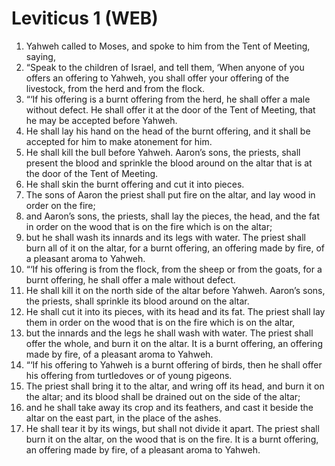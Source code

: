 * Leviticus 1 (WEB)
:PROPERTIES:
:ID: WEB/03-LEV01
:END:

1. Yahweh called to Moses, and spoke to him from the Tent of Meeting, saying,
2. “Speak to the children of Israel, and tell them, ‘When anyone of you offers an offering to Yahweh, you shall offer your offering of the livestock, from the herd and from the flock.
3. “‘If his offering is a burnt offering from the herd, he shall offer a male without defect. He shall offer it at the door of the Tent of Meeting, that he may be accepted before Yahweh.
4. He shall lay his hand on the head of the burnt offering, and it shall be accepted for him to make atonement for him.
5. He shall kill the bull before Yahweh. Aaron’s sons, the priests, shall present the blood and sprinkle the blood around on the altar that is at the door of the Tent of Meeting.
6. He shall skin the burnt offering and cut it into pieces.
7. The sons of Aaron the priest shall put fire on the altar, and lay wood in order on the fire;
8. and Aaron’s sons, the priests, shall lay the pieces, the head, and the fat in order on the wood that is on the fire which is on the altar;
9. but he shall wash its innards and its legs with water. The priest shall burn all of it on the altar, for a burnt offering, an offering made by fire, of a pleasant aroma to Yahweh.
10. “‘If his offering is from the flock, from the sheep or from the goats, for a burnt offering, he shall offer a male without defect.
11. He shall kill it on the north side of the altar before Yahweh. Aaron’s sons, the priests, shall sprinkle its blood around on the altar.
12. He shall cut it into its pieces, with its head and its fat. The priest shall lay them in order on the wood that is on the fire which is on the altar,
13. but the innards and the legs he shall wash with water. The priest shall offer the whole, and burn it on the altar. It is a burnt offering, an offering made by fire, of a pleasant aroma to Yahweh.
14. “‘If his offering to Yahweh is a burnt offering of birds, then he shall offer his offering from turtledoves or of young pigeons.
15. The priest shall bring it to the altar, and wring off its head, and burn it on the altar; and its blood shall be drained out on the side of the altar;
16. and he shall take away its crop and its feathers, and cast it beside the altar on the east part, in the place of the ashes.
17. He shall tear it by its wings, but shall not divide it apart. The priest shall burn it on the altar, on the wood that is on the fire. It is a burnt offering, an offering made by fire, of a pleasant aroma to Yahweh.
